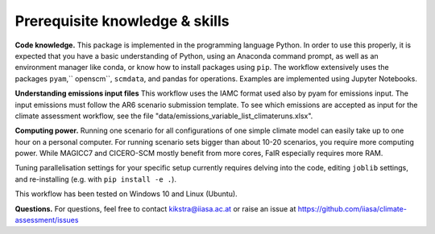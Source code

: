 Prerequisite knowledge & skills
*******************************

**Code knowledge.**
This package is implemented in the programming language Python.
In order to use this properly, it is expected that you have a basic understanding
of Python, using an Anaconda command prompt, as well as an environment manager
like conda, or know how to install packages using ``pip``.
The workflow extensively uses the packages ``pyam``,`` openscm``, ``scmdata``, and pandas for
operations.
Examples are implemented using Jupyter Notebooks.

**Understanding emissions input files**
This workflow uses the IAMC format used also by pyam for emissions input.
The input emissions must follow the AR6 scenario submission template.
To see which emissions are accepted as input for the climate assessment workflow,
see the file "data/emissions_variable_list_climateruns.xlsx".

**Computing power.**
Running one scenario for all configurations of one simple climate model can easily
take up to one hour on a personal computer. For running scenario sets bigger than
about 10-20 scenarios, you require more computing power. While MAGICC7 and CICERO-SCM
mostly benefit from more cores, FaIR especially requires more RAM.

Tuning parallelisation settings for your specific setup currently requires
delving into the code, editing ``joblib`` settings, and re-installing (e.g. with
``pip install -e .``).

This workflow has been tested on Windows 10 and Linux (Ubuntu).

**Questions.**
For questions, feel free to contact kikstra@iiasa.ac.at or raise an issue at https://github.com/iiasa/climate-assessment/issues
